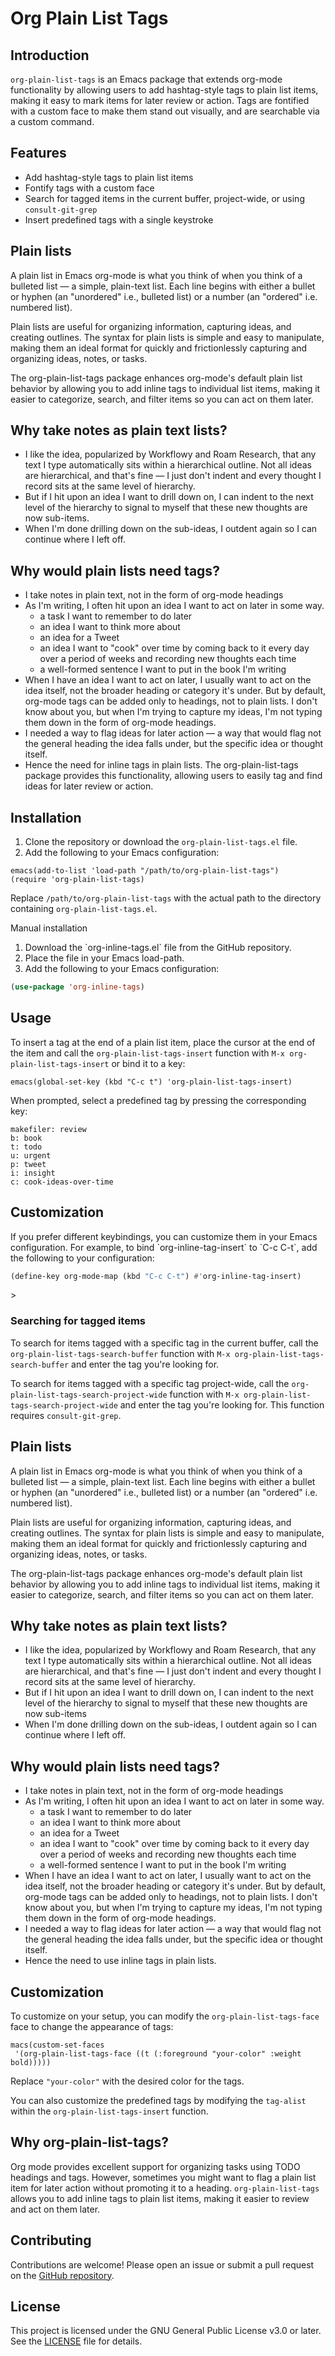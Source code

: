 * Org Plain List Tags

** Introduction
=org-plain-list-tags= is an Emacs package that extends org-mode functionality
by allowing users to add hashtag-style tags to plain list
items, making it easy to mark items for later review or action.
Tags are fontified with a custom face to make them stand out visually, and are searchable via a custom command.

** Features
- Add hashtag-style tags to plain list items
- Fontify tags with a custom face
- Search for tagged items in the current buffer, project-wide, or using
 =consult-git-grep=
- Insert predefined tags with a single keystroke

** Plain lists
A plain list in Emacs org-mode is what you think of when you think of a bulleted list --- a simple, plain-text list. Each line begins with either a bullet or hyphen (an "unordered" i.e., bulleted list) or a number (an "ordered" i.e. numbered list).

Plain lists are useful for organizing information, capturing ideas, and creating outlines. The syntax for plain lists is simple and easy to manipulate, making them an ideal format for quickly and frictionlessly capturing and organizing ideas, notes, or tasks.

The org-plain-list-tags package enhances org-mode's default plain list behavior by allowing you to add inline tags to individual list items, making it easier to categorize, search, and filter items so you can act on them later.

** Why take notes as plain text lists?
- I like the idea, popularized by Workflowy and Roam Research, that any text I type automatically sits within a hierarchical outline. Not all ideas are hierarchical, and that's fine --- I just don't indent and every thought I record sits at the same level of hierarchy.
- But if I hit upon an idea I want to drill down on, I can indent to the next level of the hierarchy to signal to myself that these new thoughts are now sub-items.
- When I'm done drilling down on the sub-ideas, I outdent again so I can continue where I left off.

** Why would plain lists need tags?
- I take notes in plain text, not in the form of org-mode headings
- As I'm writing, I often hit upon an idea I want to act on later in some way.
  + a task I want to remember to do later
  + an idea I want to think more about
  + an idea for a Tweet
  + an idea I want to "cook" over time by coming back to it every day over a period of weeks and recording new thoughts each time
  + a well-formed sentence I want to put in the book I'm writing
- When I have an idea I want to act on later, I usually want to act on the idea itself, not the broader heading or category it's under. But by default, org-mode tags can be added only to headings, not to plain lists. I don't know about you, but when I'm trying to capture my ideas, I'm not typing them down in the form of org-mode headings.
- I needed a way to flag ideas for later action --- a way that would flag not the general heading the idea falls under, but the specific idea or thought itself.
- Hence the need for inline tags in plain lists. The org-plain-list-tags package provides this functionality, allowing users to easily tag and find ideas for later review or action.

** Installation
1. Clone the repository or download the =org-plain-list-tags.el= file.
2. Add the following to your Emacs configuration:

#+begin_example
emacs(add-to-list 'load-path "/path/to/org-plain-list-tags")
(require 'org-plain-list-tags)
#+end_example

Replace =/path/to/org-plain-list-tags= with the actual path to the
directory containing =org-plain-list-tags.el=.

**** Manual installation

1. Download the `org-inline-tags.el` file from the GitHub repository.
2. Place the file in your Emacs load-path.
3. Add the following to your Emacs configuration:

#+begin_src emacs-lisp
(use-package 'org-inline-tags)
#+end_src

** Usage
To insert a tag at the end of a plain list item, place the cursor at the
end of the item and call the =org-plain-list-tags-insert= function with
=M-x org-plain-list-tags-insert= or bind it to a key:

#+begin_example
emacs(global-set-key (kbd "C-c t") 'org-plain-list-tags-insert)
#+end_example

When prompted, select a predefined tag by pressing the corresponding
key:

#+begin_example
makefiler: review
b: book
t: todo
u: urgent
p: tweet
i: insight
c: cook-ideas-over-time
#+end_example

** Customization
If you prefer different keybindings, you can customize them in your Emacs configuration. For example, to bind `org-inline-tag-insert` to `C-c C-t`, add the following to your configuration:

#+begin_src emacs-lisp
(define-key org-mode-map (kbd "C-c C-t") #'org-inline-tag-insert)
#+end_src>

*** Searching for tagged items
To search for items tagged with a specific tag in the current buffer,
call the =org-plain-list-tags-search-buffer= function with
=M-x org-plain-list-tags-search-buffer= and enter the tag you're looking
for.

To search for items tagged with a specific tag project-wide, call the
=org-plain-list-tags-search-project-wide= function with
=M-x org-plain-list-tags-search-project-wide= and enter the tag you're
looking for. This function requires =consult-git-grep=.


** Plain lists
A plain list in Emacs org-mode is what you think of when you think of a bulleted list --- a simple, plain-text list. Each line begins with either a bullet or hyphen (an "unordered" i.e., bulleted list) or a number (an "ordered" i.e. numbered list).

Plain lists are useful for organizing information, capturing ideas, and creating outlines. The syntax for plain lists is simple and easy to manipulate, making them an ideal format for quickly and frictionlessly capturing and organizing ideas, notes, or tasks.

The org-plain-list-tags package enhances org-mode's default plain list behavior by allowing you to add inline tags to individual list items, making it easier to categorize, search, and filter items so you can act on them later.

** Why take notes as plain text lists?
- I like the idea, popularized by Workflowy and Roam Research, that any text I type automatically sits within a hierarchical outline. Not all ideas are hierarchical, and that's fine --- I just don't indent and every thought I record sits at the same level of hierarchy.
- But if I hit upon an idea I want to drill down on, I can indent to the next level of the hierarchy to signal to myself that these new thoughts are now sub-items
- When I'm done drilling down on the sub-ideas, I outdent again so I can continue where I left off.

** Why would plain lists need tags?
- I take notes in plain text, not in the form of org-mode headings
- As I'm writing, I often hit upon an idea I want to act on later in some way.
  + a task I want to remember to do later
  + an idea I want to think more about
  + an idea for a Tweet
  + an idea I want to "cook" over time by coming back to it every day over a period of weeks and recording new thoughts each time
  + a well-formed sentence I want to put in the book I'm writing
- When I have an idea I want to act on later, I usually want to act on the idea itself, not the broader heading or category it's under. But by default, org-mode tags can be added only to headings, not to plain lists. I don't know about you, but when I'm trying to capture my ideas, I'm not typing them down in the form of org-mode headings.
- I needed a way to flag ideas for later action --- a way that would flag not the general heading the idea falls under, but the specific idea or thought itself.
- Hence the need to use inline tags in plain lists.


** Customization

To customize on your setup, you can modify the
=org-plain-list-tags-face= face to change the appearance of tags:

#+begin_example
macs(custom-set-faces
 '(org-plain-list-tags-face ((t (:foreground "your-color" :weight bold)))))
#+end_example

Replace ="your-color"= with the desired color for the tags.

You can also customize the predefined tags by modifying the =tag-alist=
within the =org-plain-list-tags-insert= function.

** Why org-plain-list-tags?

Org mode provides excellent support for organizing tasks using TODO
headings and tags. However, sometimes you might want to flag a plain
list item for later action without promoting it to a heading.
=org-plain-list-tags= allows you to add inline tags to plain list items,
making it easier to review and act on them later.

** Contributing
Contributions are welcome! Please open an issue or submit a pull request on the [[https://github.com/yourusername/org-inline-tags][GitHub repository]].

** License
This project is licensed under the GNU General Public License v3.0 or later. See the [[https://chatgpt-static.s3.amazonaws.com/chats/LICENSE][LICENSE]] file for details.
